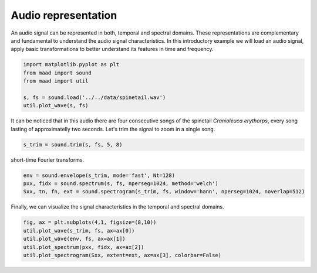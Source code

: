.. only:: html

    .. note::
        :class: sphx-glr-download-link-note

        Click :ref:`here <sphx_glr_download__auto_examples_1_basic_plot_audio_representation.py>`     to download the full example code
    .. rst-class:: sphx-glr-example-title

    .. _sphx_glr__auto_examples_1_basic_plot_audio_representation.py:


Audio representation
====================

An audio signal can be represented in both, temporal and spectral domains. 
These representations are complementary and fundamental to understand the audio
signal characteristics. In this introductory example we will load an audio signal, 
apply basic transformations to better understand its features in time and frequency.


.. code-block:: default

    import matplotlib.pyplot as plt
    from maad import sound
    from maad import util

    s, fs = sound.load('../../data/spinetail.wav')
    util.plot_wave(s, fs)




.. image:: /_auto_examples/1_basic/images/sphx_glr_plot_audio_representation_001.png
    :alt: plot audio representation
    :class: sphx-glr-single-img


.. rst-class:: sphx-glr-script-out

 Out:

 .. code-block:: none

    /Volumes/lacie_macosx/numerical_analysis_toolbox/scikit-maad/maad/util/visualization.py:608: UserWarning: Matplotlib is currently using agg, which is a non-GUI backend, so cannot show the figure.
      plt.show()




It can be noticed that in this audio there are four consecutive songs of the spinetail 
*Cranioleuca erythorps*, every song lasting of approximatelly two seconds. 
Let's trim the signal to zoom in a single song.


.. code-block:: default


    s_trim = sound.trim(s, fs, 5, 8)








short-time Fourier transforms.


.. code-block:: default

    env = sound.envelope(s_trim, mode='fast', Nt=128)
    pxx, fidx = sound.spectrum(s, fs, nperseg=1024, method='welch')
    Sxx, tn, fn, ext = sound.spectrogram(s_trim, fs, window='hann', nperseg=1024, noverlap=512)








Finally, we can visualize the signal characteristics in the temporal and 
spectral domains.


.. code-block:: default


    fig, ax = plt.subplots(4,1, figsize=(8,10))
    util.plot_wave(s_trim, fs, ax=ax[0])
    util.plot_wave(env, fs, ax=ax[1])
    util.plot_spectrum(pxx, fidx, ax=ax[2])
    util.plot_spectrogram(Sxx, extent=ext, ax=ax[3], colorbar=False)



.. image:: /_auto_examples/1_basic/images/sphx_glr_plot_audio_representation_002.png
    :alt: plot audio representation
    :class: sphx-glr-single-img


.. rst-class:: sphx-glr-script-out

 Out:

 .. code-block:: none

    /Volumes/lacie_macosx/numerical_analysis_toolbox/scikit-maad/maad/util/visualization.py:608: UserWarning: Matplotlib is currently using agg, which is a non-GUI backend, so cannot show the figure.
      plt.show()
    /Volumes/lacie_macosx/numerical_analysis_toolbox/scikit-maad/maad/util/visualization.py:887: UserWarning: Matplotlib is currently using agg, which is a non-GUI backend, so cannot show the figure.
      plt.show()





.. rst-class:: sphx-glr-timing

   **Total running time of the script:** ( 0 minutes  1.908 seconds)


.. _sphx_glr_download__auto_examples_1_basic_plot_audio_representation.py:


.. only :: html

 .. container:: sphx-glr-footer
    :class: sphx-glr-footer-example



  .. container:: sphx-glr-download sphx-glr-download-python

     :download:`Download Python source code: plot_audio_representation.py <plot_audio_representation.py>`



  .. container:: sphx-glr-download sphx-glr-download-jupyter

     :download:`Download Jupyter notebook: plot_audio_representation.ipynb <plot_audio_representation.ipynb>`


.. only:: html

 .. rst-class:: sphx-glr-signature

    `Gallery generated by Sphinx-Gallery <https://sphinx-gallery.github.io>`_
